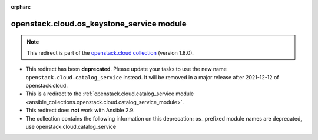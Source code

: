 
.. Document meta

:orphan:

.. Anchors

.. _ansible_collections.openstack.cloud.os_keystone_service_module:

.. Title

openstack.cloud.os_keystone_service module
++++++++++++++++++++++++++++++++++++++++++

.. Collection note

.. note::
    This redirect is part of the `openstack.cloud collection <https://galaxy.ansible.com/openstack/cloud>`_ (version 1.8.0).


- This redirect has been **deprecated**. Please update your tasks to use the new name ``openstack.cloud.catalog_service`` instead.
  It will be removed in a major release after 2021-12-12 of openstack.cloud.
- This is a redirect to the :ref:`openstack.cloud.catalog_service module <ansible_collections.openstack.cloud.catalog_service_module>`.
- This redirect does **not** work with Ansible 2.9.
- The collection contains the following information on this deprecation: os_ prefixed module names are deprecated, use openstack.cloud.catalog_service

